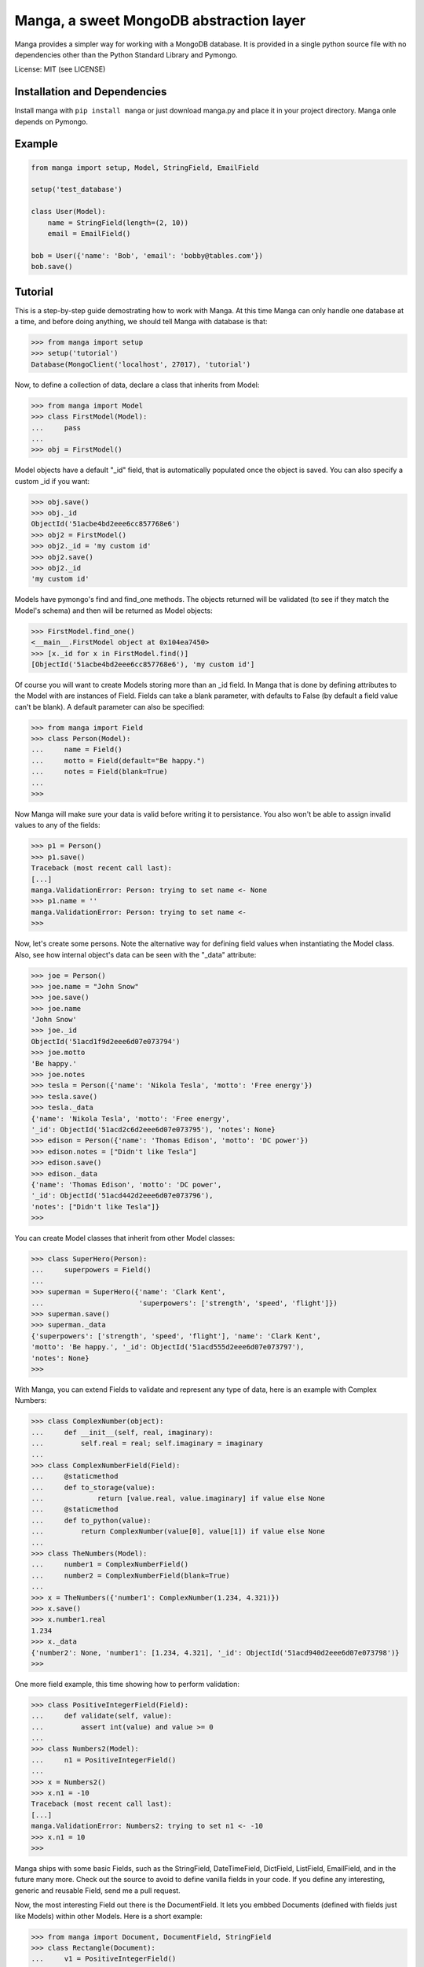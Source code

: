 Manga, a sweet MongoDB abstraction layer
========================================

Manga provides a simpler way for working with a MongoDB database.
It is provided in a single python source file with no dependencies other than
the Python Standard Library and Pymongo.

License: MIT (see LICENSE)

Installation and Dependencies
-----------------------------

Install manga with ``pip install manga`` or just download manga.py and place
it in your project directory. Manga onle depends on Pymongo.

Example
-------

.. code-block:: python

    from manga import setup, Model, StringField, EmailField

    setup('test_database')

    class User(Model):
        name = StringField(length=(2, 10))
        email = EmailField()

    bob = User({'name': 'Bob', 'email': 'bobby@tables.com'})
    bob.save()


Tutorial
--------
This is a step-by-step guide demostrating how to work with Manga. At this time
Manga can only handle one database at a time, and before doing anything, we
should tell Manga with database is that:

.. code-block:: python

    >>> from manga import setup
    >>> setup('tutorial')
    Database(MongoClient('localhost', 27017), 'tutorial')

Now, to define a collection of data, declare a class that inherits from Model:

.. code-block:: python

    >>> from manga import Model
    >>> class FirstModel(Model):
    ...     pass
    ...
    >>> obj = FirstModel()

Model objects have a default "_id" field, that is automatically populated once
the object is saved. You can also specify a custom _id if you want:

.. code-block:: python

    >>> obj.save()
    >>> obj._id
    ObjectId('51acbe4bd2eee6cc857768e6')
    >>> obj2 = FirstModel()
    >>> obj2._id = 'my custom id'
    >>> obj2.save()
    >>> obj2._id
    'my custom id'

Models have pymongo's find and find_one methods. The objects returned will
be validated (to see if they match the Model's schema) and then will be
returned as Model objects:

.. code-block:: python

    >>> FirstModel.find_one()
    <__main__.FirstModel object at 0x104ea7450>
    >>> [x._id for x in FirstModel.find()]
    [ObjectId('51acbe4bd2eee6cc857768e6'), 'my custom id']

Of course you will want to create Models storing more than an _id field.
In Manga that is done by defining attributes to the Model with are
instances of Field. Fields can take a blank parameter, with defaults to
False (by default a field value can't be blank).  A default parameter can
also be specified:

.. code-block:: python

    >>> from manga import Field
    >>> class Person(Model):
    ...     name = Field()
    ...     motto = Field(default="Be happy.")
    ...     notes = Field(blank=True)
    ...
    >>>

Now Manga will make sure your data is valid before writing it to persistance.
You also won't be able to assign invalid values to any of the fields:

.. code-block:: python

    >>> p1 = Person()
    >>> p1.save()
    Traceback (most recent call last):
    [...]
    manga.ValidationError: Person: trying to set name <- None
    >>> p1.name = ''
    manga.ValidationError: Person: trying to set name <-
    >>>

Now, let's create some persons. Note the alternative way for defining field
values when instantiating the Model class. Also, see how internal object's
data can be seen with the "_data" attribute:

.. code-block:: python

    >>> joe = Person()
    >>> joe.name = "John Snow"
    >>> joe.save()
    >>> joe.name
    'John Snow'
    >>> joe._id
    ObjectId('51acd1f9d2eee6d07e073794')
    >>> joe.motto
    'Be happy.'
    >>> joe.notes
    >>> tesla = Person({'name': 'Nikola Tesla', 'motto': 'Free energy'})
    >>> tesla.save()
    >>> tesla._data
    {'name': 'Nikola Tesla', 'motto': 'Free energy',
    '_id': ObjectId('51acd2c6d2eee6d07e073795'), 'notes': None}
    >>> edison = Person({'name': 'Thomas Edison', 'motto': 'DC power'})
    >>> edison.notes = ["Didn't like Tesla"]
    >>> edison.save()
    >>> edison._data
    {'name': 'Thomas Edison', 'motto': 'DC power',
    '_id': ObjectId('51acd442d2eee6d07e073796'),
    'notes': ["Didn't like Tesla"]}
    >>>

You can create Model classes that inherit from other Model classes:

.. code-block:: python

    >>> class SuperHero(Person):
    ...     superpowers = Field()
    ...
    >>> superman = SuperHero({'name': 'Clark Kent',
    ...                       'superpowers': ['strength', 'speed', 'flight']})
    >>> superman.save()
    >>> superman._data
    {'superpowers': ['strength', 'speed', 'flight'], 'name': 'Clark Kent',
    'motto': 'Be happy.', '_id': ObjectId('51acd555d2eee6d07e073797'),
    'notes': None}
    >>>

With Manga, you can extend Fields to validate and represent any type of
data, here is an example with Complex Numbers:

.. code-block:: python

    >>> class ComplexNumber(object):
    ...     def __init__(self, real, imaginary):
    ...         self.real = real; self.imaginary = imaginary
    ...
    >>> class ComplexNumberField(Field):
    ...     @staticmethod
    ...     def to_storage(value):
    ...             return [value.real, value.imaginary] if value else None
    ...     @staticmethod
    ...     def to_python(value):
    ...         return ComplexNumber(value[0], value[1]) if value else None
    ...
    >>> class TheNumbers(Model):
    ...     number1 = ComplexNumberField()
    ...     number2 = ComplexNumberField(blank=True)
    ...
    >>> x = TheNumbers({'number1': ComplexNumber(1.234, 4.321)})
    >>> x.save()
    >>> x.number1.real
    1.234
    >>> x._data
    {'number2': None, 'number1': [1.234, 4.321], '_id': ObjectId('51acd940d2eee6d07e073798')}
    >>>

One more field example, this time showing how to perform validation:

.. code-block:: python

    >>> class PositiveIntegerField(Field):
    ...     def validate(self, value):
    ...         assert int(value) and value >= 0
    ...
    >>> class Numbers2(Model):
    ...     n1 = PositiveIntegerField()
    ...
    >>> x = Numbers2()
    >>> x.n1 = -10
    Traceback (most recent call last):
    [...]
    manga.ValidationError: Numbers2: trying to set n1 <- -10
    >>> x.n1 = 10
    >>>

Manga ships with some basic Fields, such as the StringField, DateTimeField,
DictField, ListField, EmailField, and in the future many more. Check out the
source to avoid to define vanilla fields in your code. If you define any
interesting, generic and reusable Field, send me a pull request.

Now, the most interesting Field out there is the DocumentField. It lets you
embbed Documents (defined with fields just like Models) within other Models.
Here is a short example:

.. code-block:: python

    >>> from manga import Document, DocumentField, StringField
    >>> class Rectangle(Document):
    ...     v1 = PositiveIntegerField()
    ...     v2 = PositiveIntegerField()
    ...
    >>> class SimpleDrawing(Model):
    ...    title = StringField(length=(2,10))
    ...    rect = DocumentField(document=Rectangle)
    ...
    >>> rect = Rectangle({'v1': 10, 'v2': 5})
    >>> x = SimpleDrawing({'title': 'art', 'rect': rect})
    >>> x.save()
    >>> x.rect
    <__main__.Rectangle object at 0x10e8f3ad0>
    >>> x.rect.v1
    10
    >>>


